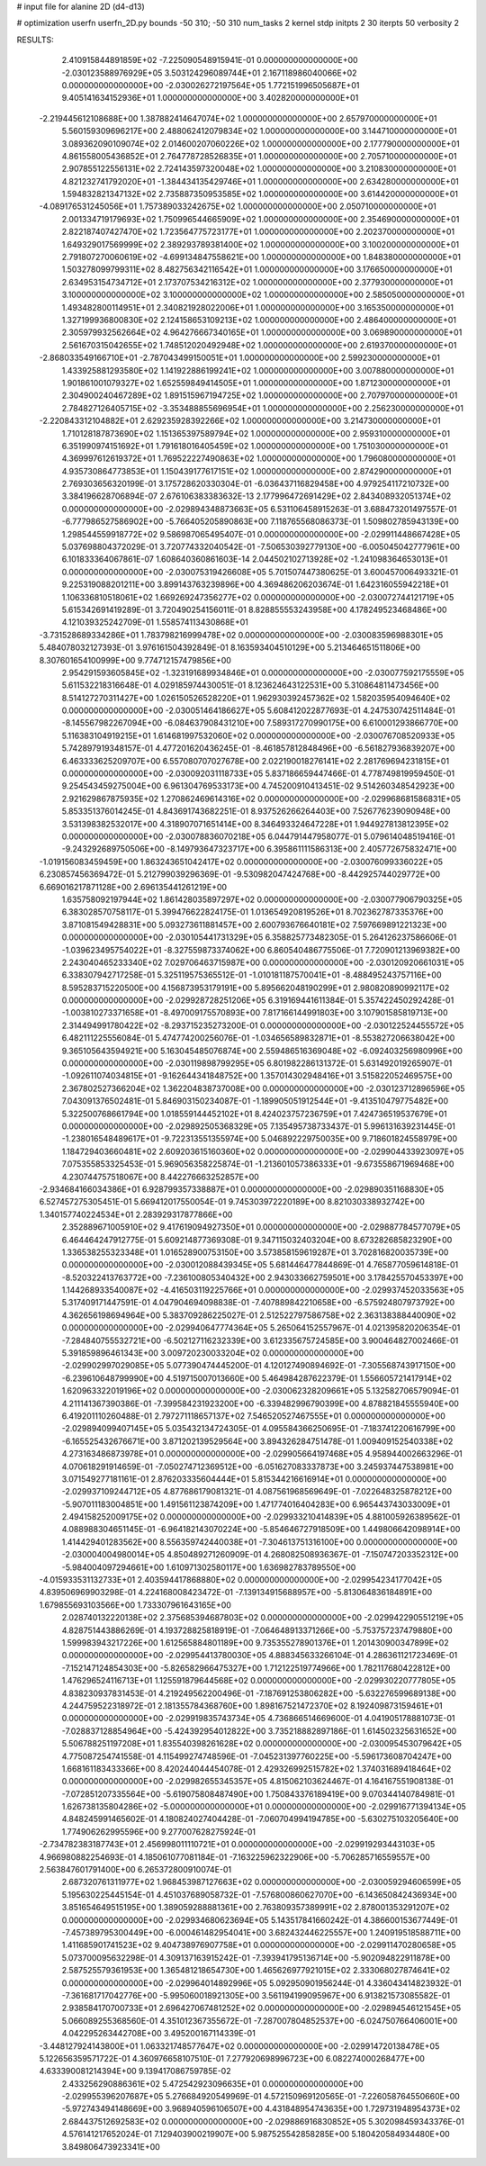 # input file for alanine 2D (d4-d13)

# optimization
userfn       userfn_2D.py
bounds       -50 310; -50 310
num_tasks    2
kernel       stdp
initpts      2 30
iterpts      50
verbosity    2




RESULTS:
  2.410915844891859E+02 -7.225090548915941E-01  0.000000000000000E+00      -2.030123588976929E+05
  3.503124296089744E+01  2.167118986040066E+02  0.000000000000000E+00      -2.030026272197564E+05
  1.772151996505687E+01  9.405141634152936E+01  1.000000000000000E+00       3.402820000000000E+01
 -2.219445612108688E+00  1.387882414647074E+02  1.000000000000000E+00       2.657970000000000E+01
  5.560159309696217E+00  2.488062412079834E+02  1.000000000000000E+00       3.144710000000000E+01
  3.089362090109074E+02  2.014600207060226E+02  1.000000000000000E+00       2.177790000000000E+01
  4.861558005436852E+01  2.764778728526835E+01  1.000000000000000E+00       2.705710000000000E+01
  2.907855122556131E+02  2.724143597320048E+02  1.000000000000000E+00       3.210830000000000E+01
  4.821232741792020E+01 -1.384434135429746E+01  1.000000000000000E+00       2.634280000000000E+01
  1.594832821347132E+02  2.735887350953585E+02  1.000000000000000E+00       3.614420000000000E+01
 -4.089176531245056E+01  1.757389033242675E+02  1.000000000000000E+00       2.050710000000000E+01
  2.001334719179693E+02  1.750996544665909E+02  1.000000000000000E+00       2.354690000000000E+01
  2.822187407427470E+02  1.723564775723177E+01  1.000000000000000E+00       2.202370000000000E+01
  1.649329017569999E+02  2.389293789381400E+02  1.000000000000000E+00       3.100200000000000E+01
  2.791807270060619E+02 -4.699134847558621E+00  1.000000000000000E+00       1.848380000000000E+01
  1.503278099799311E+02  8.482756342116542E+01  1.000000000000000E+00       3.176650000000000E+01
  2.634953154734712E+01  2.173707534216312E+02  1.000000000000000E+00       2.377930000000000E+01
  3.100000000000000E+02  3.100000000000000E+02  1.000000000000000E+00       2.585050000000000E+01
  1.493482800114951E+01  2.340821928022006E+01  1.000000000000000E+00       3.165350000000000E+01
  1.327199936800830E+02  2.124158653109213E+02  1.000000000000000E+00       2.486400000000000E+01
  2.305979932562664E+02  4.964276667340165E+01  1.000000000000000E+00       3.069890000000000E+01
  2.561670315042655E+02  1.748512020492948E+02  1.000000000000000E+00       2.619370000000000E+01
 -2.868033549166710E+01 -2.787043499150051E+01  1.000000000000000E+00       2.599230000000000E+01
  1.433925881293580E+02  1.141922886199241E+02  1.000000000000000E+00       3.007880000000000E+01
  1.901861001079327E+02  1.652559849414505E+01  1.000000000000000E+00       1.871230000000000E+01
  2.304900240467289E+02  1.891515967194725E+02  1.000000000000000E+00       2.707970000000000E+01
  2.784827126405715E+02 -3.353488855696954E+01  1.000000000000000E+00       2.256230000000000E+01
 -2.220843312104882E+01  2.629235928392266E+02  1.000000000000000E+00       3.214730000000000E+01
  1.710128187873690E+02  1.151365397589794E+02  1.000000000000000E+00       2.959310000000000E+01
  6.351990974151692E+01  1.791618016405459E+02  1.000000000000000E+00       1.751030000000000E+01
  4.369997612619372E+01  1.769522227490863E+02  1.000000000000000E+00       1.796080000000000E+01
  4.935730864773853E+01  1.150439177617151E+02  1.000000000000000E+00       2.874290000000000E+01       2.769303656320199E-01  3.175728620330304E-01      -6.036437116829458E+00  4.979254117210732E+00  3.384196628706894E-07  2.676106383383632E-13
  2.177996472691429E+02  2.843408932051374E+02  0.000000000000000E+00      -2.029894348873663E+05       6.531106458915263E-01  3.688473201497557E-01      -6.777986527586902E+00 -5.766405205890863E+00  7.118765568086373E-01  1.509802785943139E+00
  1.298544559918772E+02  9.586987065495407E-01  0.000000000000000E+00      -2.029911448667428E+05       5.037698804372029E-01  3.720774332040542E-01      -7.506530392779130E+00 -6.005045042777961E+00  6.101833364067861E-07  1.608640360861603E-14
  2.044502102713928E+02 -1.241098364653013E+01  0.000000000000000E+00      -2.030075319426608E+05       5.701507447380625E-01  3.600457006493321E-01       9.225319088201211E+00  3.899143763239896E+00  4.369486206203674E-01  1.642316055942218E+01
  1.106336810518061E+02  1.669269247356277E+02  0.000000000000000E+00      -2.030072744121719E+05       5.615342691419289E-01  3.720490254156011E-01       8.828855553243958E+00  4.178249523468486E+00  4.121039325242709E-01  1.558574113430868E+01
 -3.731528689334286E+01  1.783798216999478E+02  0.000000000000000E+00      -2.030083596988301E+05       5.484078032127393E-01  3.976161504392849E-01       8.163593404510129E+00  5.213464651511806E+00  8.307601654100999E+00  9.774712157479856E+00
  2.954291593605845E+02 -1.323191689934846E+01  0.000000000000000E+00      -2.030077592175559E+05       5.611532218316648E-01  4.029185974430051E-01       8.123624643122531E+00  5.310864811473456E+00  8.514127270311427E+00  1.026150526528220E+01
  1.962930392457362E+02  1.582035954094640E+02  0.000000000000000E+00      -2.030051464186627E+05       5.608412022877693E-01  4.247530742511484E-01      -8.145567982267094E+00 -6.084637908431210E+00  7.589317270990175E+00  6.610001293866770E+00
  5.116383104919215E+01  1.614681997532060E+02  0.000000000000000E+00      -2.030076708520933E+05       5.742897919348157E-01  4.477201620436245E-01      -8.461857812848496E+00 -6.561827936839207E+00  6.463333625209707E+00  6.557080707027678E+00
  2.022190018276141E+02  2.281769694231815E+01  0.000000000000000E+00      -2.030092031118733E+05       5.837186659447466E-01  4.778749819959450E-01       9.254543459275004E+00  6.961304769533173E+00  4.745200910413451E-02  9.514260348542923E+00
  2.921629867875935E+02  1.270862469614316E+02  0.000000000000000E+00      -2.029968681586831E+05       5.853351376014245E-01  4.843691743682251E-01       8.937526266264403E+00  7.526776239090948E+00  3.531398382532017E+00  4.318907071651414E+00
  8.346493324647228E+01  1.944927813812395E+02  0.000000000000000E+00      -2.030078836070218E+05       6.044791447958077E-01  5.079614048519416E-01      -9.243292689750506E+00 -8.149793647323717E+00  6.395861111586313E+00  2.405772675832471E+00
 -1.019156083459459E+00  1.863243651042417E+02  0.000000000000000E+00      -2.030076099336022E+05       6.230857456369472E-01  5.212799039296369E-01      -9.530982047424768E+00 -8.442925744029772E+00  6.669016217871128E+00  2.696135441261219E+00
  1.635758092197944E+02  1.861428035897297E+02  0.000000000000000E+00      -2.030077906790325E+05       6.383028570758117E-01  5.399476622824175E-01       1.013654920819526E+01  8.702362787335376E+00  3.871081549428831E+00  5.093273611881457E+00
  2.600793676640181E+02  7.597669891221323E+00  0.000000000000000E+00      -2.030105441731329E+05       6.358825773482305E-01  5.264126237586606E-01      -1.039623495754022E+01 -8.327559873374062E+00  6.860540486775506E-01  7.720901213969382E+00
  2.243040465233340E+02  7.029706463715987E+00  0.000000000000000E+00      -2.030120920661031E+05       6.338307942717258E-01  5.325119575365512E-01      -1.010181187570041E+01 -8.488495243757116E+00  8.595283715220500E+00  4.156873953179191E+00
  5.895662048190299E+01  2.980820890992117E+02  0.000000000000000E+00      -2.029928728251206E+05       6.319169441611384E-01  5.357422450292428E-01      -1.003810273371658E+01 -8.497009175570893E+00  7.817166144991803E+00  3.107901585819713E+00
  2.314494991780422E+02 -8.293715235273200E-01  0.000000000000000E+00      -2.030122524455572E+05       6.482111225556084E-01  5.474774200256076E-01      -1.034656589832871E+01 -8.553827206638042E+00  9.365105643594921E+00  5.163045485076874E+00
  2.559486516369048E+02 -6.092403256980996E+00  0.000000000000000E+00      -2.030119898799295E+05       6.801982286131372E-01  5.631492019265907E-01      -1.092611074034815E+01 -9.162644341848752E+00  1.357014302948416E+01  3.515822052469575E+00
  2.367802527366204E+02  1.362204838737008E+00  0.000000000000000E+00      -2.030123712896596E+05       7.043091376502481E-01  5.846903150234087E-01      -1.189905051912544E+01 -9.413510479775482E+00  5.322500768661794E+00  1.018559144452102E+01
  8.424023757236759E+01  7.424736519537679E+01  0.000000000000000E+00      -2.029892505368329E+05       7.135495738733437E-01  5.996131639231445E-01      -1.238016548489617E+01 -9.722313551355974E+00  5.046892229750035E+00  9.718601824558979E+00
  1.184729403660481E+02  2.609203615160360E+02  0.000000000000000E+00      -2.029904433923097E+05       7.075355853325453E-01  5.969056358225874E-01      -1.213601057386333E+01 -9.673558671969468E+00  4.230744757518067E+00  8.442276663252857E+00
 -2.934684166034386E+01  6.928799357338887E+01  0.000000000000000E+00      -2.029890351168830E+05       6.527457275305451E-01  5.669412017550054E-01       9.745303972220189E+00  8.821030338932742E+00  1.340157740224534E+01  2.283929317877866E+00
  2.352889671005910E+02  9.417619094927350E+01  0.000000000000000E+00      -2.029887784577079E+05       6.464464247912775E-01  5.609214877369308E-01       9.347115032403204E+00  8.673282685823290E+00  1.336538255323348E+01  1.016528900753150E+00
  3.573858159619287E+01  3.702816820035739E+00  0.000000000000000E+00      -2.030012088439345E+05       5.681446477844869E-01  4.765877059614818E-01      -8.520322413763772E+00 -7.236100805340432E+00  2.943033662759501E+00  3.178425570453397E+00
  1.144268933540087E+02 -4.416503119225766E+01  0.000000000000000E+00      -2.029937452033563E+05       5.317409171447591E-01  4.047904694098838E-01      -7.407889842210658E+00 -6.575924807973792E+00  4.362656198694964E+00  5.383709286225027E-01
  2.512522797586758E+02  2.363138388440090E+02  0.000000000000000E+00      -2.029940647774364E+05       5.265064152557967E-01  4.021395820206354E-01      -7.284840755532721E+00 -6.502127116232339E+00  3.612335675724585E+00  3.900464827002466E-01
  5.391859896461343E+00  3.009720230033204E+02  0.000000000000000E+00      -2.029902997029085E+05       5.077390474445200E-01  4.120127490894692E-01      -7.305568743917150E+00 -6.239610648799990E+00  4.519715007013660E+00  5.464984287622379E-01
  1.556605721417914E+02  1.620963322019196E+02  0.000000000000000E+00      -2.030062328209661E+05       5.132582706579094E-01  4.211141367390386E-01      -7.399584231923200E+00 -6.339482996790399E+00  4.878821845555940E+00  6.419201110260488E-01
  2.797271118657137E+02  7.546520527467555E+01  0.000000000000000E+00      -2.029894099407145E+05       5.035432134724305E-01  4.095584366250695E-01      -7.183741220616799E+00 -6.165525432676671E+00  3.871202139529564E+00  3.894326284751478E-01
  1.009409152540338E+02  4.273163486873978E+01  0.000000000000000E+00      -2.029905664197468E+05       4.958944002663296E-01  4.070618291914659E-01      -7.050274712369512E+00 -6.051627083337873E+00  3.245937447538981E+00  3.071549277181161E-01
  2.876203335604444E+01  5.815344216616914E+01  0.000000000000000E+00      -2.029937109244712E+05       4.877686179081321E-01  4.087561968569649E-01      -7.022648325878212E+00 -5.907011183004851E+00  1.491561123874209E+00  1.471774016404283E+00
  6.965443743033009E+01  2.494158252009175E+02  0.000000000000000E+00      -2.029933210414839E+05       4.881005926389562E-01  4.088988304651145E-01      -6.964182143070224E+00 -5.854646727918509E+00  1.449806642098914E+00  1.414429401283562E+00
  8.556359742440038E+01 -7.304613751316100E+00  0.000000000000000E+00      -2.030004004980014E+05       4.850489271260909E-01  4.268082508936367E-01      -7.150747203352312E+00 -5.984004097294661E+00  1.610971302580117E+00  1.636982783789550E+00
 -4.015933531132733E+01  2.403594417868880E+02  0.000000000000000E+00      -2.029954234177042E+05       4.839506969903298E-01  4.224168008423472E-01      -7.139134915688957E+00 -5.813064836184891E+00  1.679855693103566E+00  1.733307961643165E+00
  2.028740132220138E+02  2.375685394687803E+02  0.000000000000000E+00      -2.029942290551219E+05       4.828751443886269E-01  4.193728825818919E-01      -7.064648913371266E+00 -5.753757237479880E+00  1.599983943217226E+00  1.612565884801189E+00
  9.735355278901376E+01  1.201430900347899E+02  0.000000000000000E+00      -2.029954413780030E+05       4.888345633266104E-01  4.286361121723469E-01      -7.152147124854303E+00 -5.826582966475327E+00  1.712122519774966E+00  1.782117680422812E+00
  1.476296524116713E+01  1.125591879644568E+02  0.000000000000000E+00      -2.029930220777805E+05       4.838230937831453E-01  4.219249562200496E-01      -7.187691253806282E+00 -5.632276599689138E+00  4.244759522318972E-01  2.181355784368760E+00
  1.898167521472370E+02  8.192409873159461E+01  0.000000000000000E+00      -2.029919835743734E+05       4.736866514669600E-01  4.041905178881073E-01      -7.028837128854964E+00 -5.424392954012822E+00  3.735218882897186E-01  1.614502325631652E+00
  5.506788251197208E+01  1.835540398261628E+02  0.000000000000000E+00      -2.030095453079642E+05       4.775087254741558E-01  4.115499274748596E-01      -7.045231397760225E+00 -5.596173608704247E+00  1.668161183433366E+00  8.420244044454078E-01
  2.429326992515782E+02  1.374031689418464E+02  0.000000000000000E+00      -2.029982655345357E+05       4.815062103624467E-01  4.164167551908138E-01      -7.072851207335564E+00 -5.619075808487490E+00  1.750843376189419E+00  9.070344140784981E-01
  1.626738135804286E+02 -5.000000000000000E+01  0.000000000000000E+00      -2.029916771394134E+05       4.848245991465602E-01  4.180824027404428E-01      -7.060704994194785E+00 -5.630275103205640E+00  1.774906262995596E+00  9.277007628275924E-01
 -2.734782383187743E+01  2.456998011110721E+01  0.000000000000000E+00      -2.029919293443103E+05       4.966980882254693E-01  4.185061077081184E-01      -7.163225962322906E+00 -5.706285716559557E+00  2.563847601791400E+00  6.265372800910074E-01
  2.687320761311977E+02  1.968453987127663E+02  0.000000000000000E+00      -2.030059294606599E+05       5.195630225445154E-01  4.451037689058732E-01      -7.576800860627070E+00 -6.143650842436934E+00  3.851654649515195E+00  1.389059288881361E+00
  2.763809357389991E+02  2.878001353291207E+02  0.000000000000000E+00      -2.029934680623694E+05       5.143517841660242E-01  4.386600153677449E-01      -7.457389795300449E+00 -6.000461482954041E+00  3.682432446225557E+00  1.240919518588711E+00
  1.411685901741523E+02  9.404738976907758E+01  0.000000000000000E+00      -2.029911470280658E+05       5.073700095632298E-01  4.309137163915242E-01      -7.393941795136714E+00 -5.902094822911878E+00  2.587525579361953E+00  1.365481218654730E+00
  1.465626977921015E+02  2.333068027874641E+02  0.000000000000000E+00      -2.029964014892996E+05       5.092950901956244E-01  4.336043414823932E-01      -7.361681717042776E+00 -5.995060018921305E+00  3.561194199095967E+00  6.913821573085582E-01
  2.938584170700733E+01  2.696427067481252E+02  0.000000000000000E+00      -2.029894546121545E+05       5.066089255368560E-01  4.351012367355672E-01      -7.287007804852537E+00 -6.024750766406001E+00  4.042295263442708E+00  3.495200167114339E-01
 -3.448127924143800E+01  1.063321748577647E+02  0.000000000000000E+00      -2.029914720138478E+05       5.122656359571722E-01  4.360976658107510E-01       7.277920698996723E+00  6.082274000268477E+00  4.633390081214394E+00  9.139417086759785E-02
  2.433256290886361E+02  5.472542923096635E+01  0.000000000000000E+00      -2.029955396207687E+05       5.276684920549969E-01  4.572150969120565E-01      -7.226058764550660E+00 -5.972743494148669E+00  3.968940596106507E+00  4.431848954743635E+00
  1.729731948954373E+02  2.684437512692583E+02  0.000000000000000E+00      -2.029886916830852E+05       5.302098459343376E-01  4.576141217652024E-01       7.129403900219907E+00  5.987525542858285E+00  5.180420584934480E+00  3.849806473923341E+00